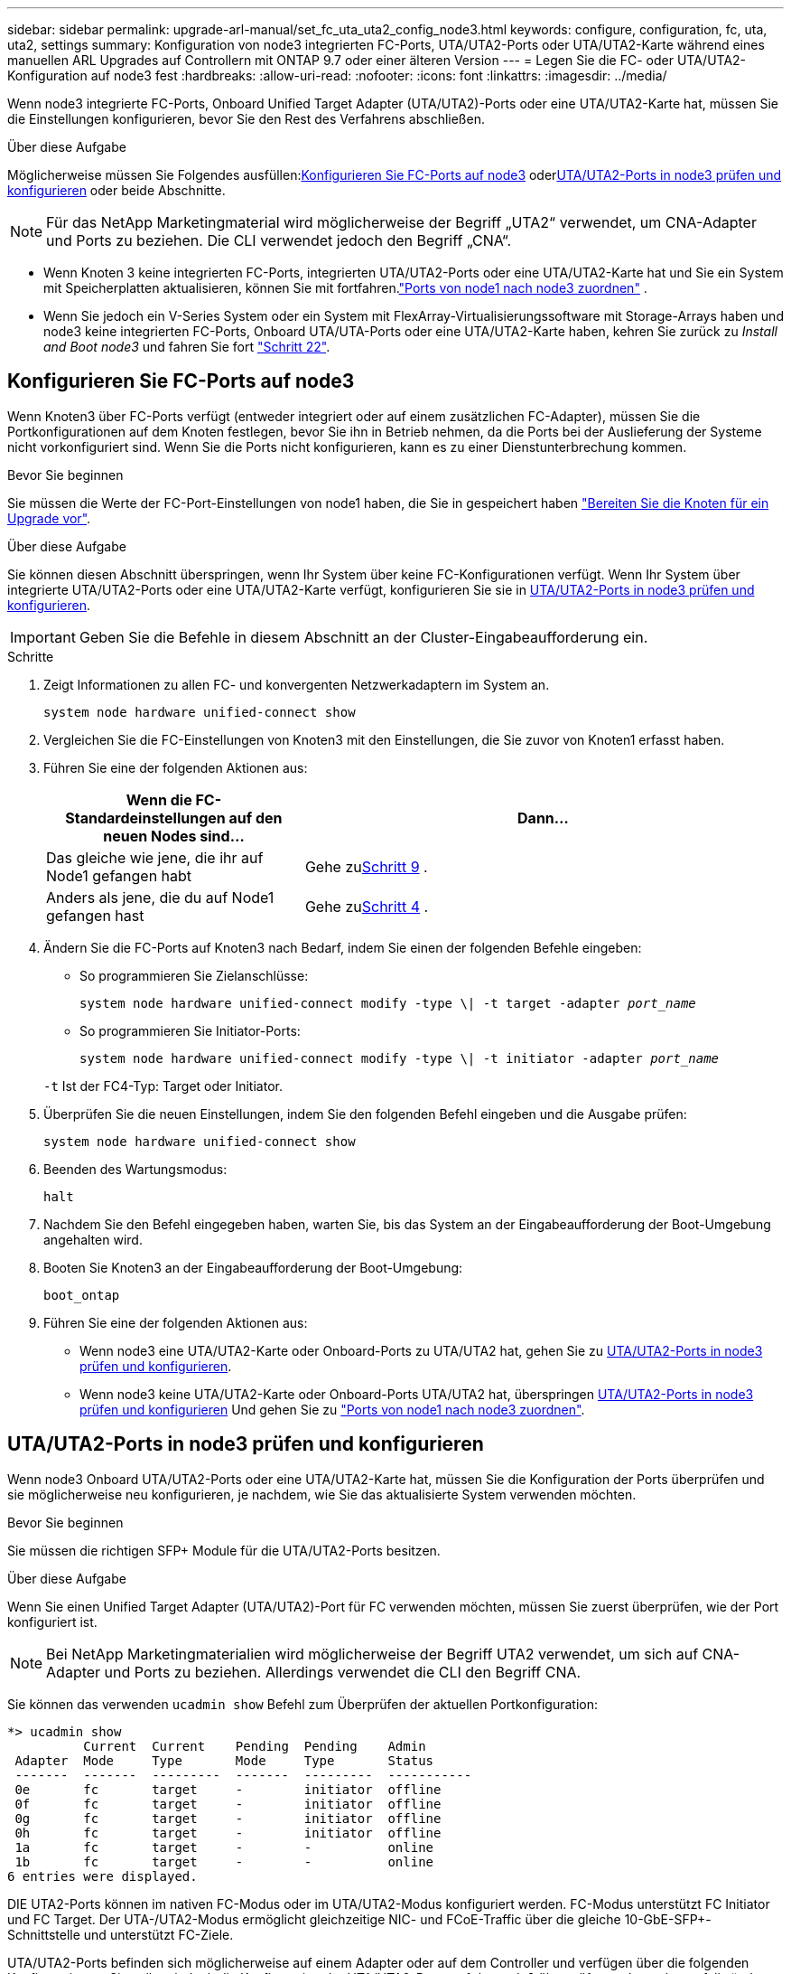 ---
sidebar: sidebar 
permalink: upgrade-arl-manual/set_fc_uta_uta2_config_node3.html 
keywords: configure, configuration, fc, uta, uta2, settings 
summary: Konfiguration von node3 integrierten FC-Ports, UTA/UTA2-Ports oder UTA/UTA2-Karte während eines manuellen ARL Upgrades auf Controllern mit ONTAP 9.7 oder einer älteren Version 
---
= Legen Sie die FC- oder UTA/UTA2-Konfiguration auf node3 fest
:hardbreaks:
:allow-uri-read: 
:nofooter: 
:icons: font
:linkattrs: 
:imagesdir: ../media/


[role="lead"]
Wenn node3 integrierte FC-Ports, Onboard Unified Target Adapter (UTA/UTA2)-Ports oder eine UTA/UTA2-Karte hat, müssen Sie die Einstellungen konfigurieren, bevor Sie den Rest des Verfahrens abschließen.

.Über diese Aufgabe
Möglicherweise müssen Sie Folgendes ausfüllen:<<Konfigurieren Sie FC-Ports auf node3>> oder<<UTA/UTA2-Ports in node3 prüfen und konfigurieren>> oder beide Abschnitte.


NOTE: Für das NetApp Marketingmaterial wird möglicherweise der Begriff „UTA2“ verwendet, um CNA-Adapter und Ports zu beziehen. Die CLI verwendet jedoch den Begriff „CNA“.

* Wenn Knoten 3 keine integrierten FC-Ports, integrierten UTA/UTA2-Ports oder eine UTA/UTA2-Karte hat und Sie ein System mit Speicherplatten aktualisieren, können Sie mit fortfahren.link:map_ports_node1_node3.html["Ports von node1 nach node3 zuordnen"] .
* Wenn Sie jedoch ein V-Series System oder ein System mit FlexArray-Virtualisierungssoftware mit Storage-Arrays haben und node3 keine integrierten FC-Ports, Onboard UTA/UTA-Ports oder eine UTA/UTA2-Karte haben, kehren Sie zurück zu _Install and Boot node3_ und fahren Sie fort link:install_boot_node3.html#man_install3_step22["Schritt 22"].




== Konfigurieren Sie FC-Ports auf node3

Wenn Knoten3 über FC-Ports verfügt (entweder integriert oder auf einem zusätzlichen FC-Adapter), müssen Sie die Portkonfigurationen auf dem Knoten festlegen, bevor Sie ihn in Betrieb nehmen, da die Ports bei der Auslieferung der Systeme nicht vorkonfiguriert sind.  Wenn Sie die Ports nicht konfigurieren, kann es zu einer Dienstunterbrechung kommen.

.Bevor Sie beginnen
Sie müssen die Werte der FC-Port-Einstellungen von node1 haben, die Sie in gespeichert haben link:prepare_nodes_for_upgrade.html["Bereiten Sie die Knoten für ein Upgrade vor"].

.Über diese Aufgabe
Sie können diesen Abschnitt überspringen, wenn Ihr System über keine FC-Konfigurationen verfügt. Wenn Ihr System über integrierte UTA/UTA2-Ports oder eine UTA/UTA2-Karte verfügt, konfigurieren Sie sie in <<UTA/UTA2-Ports in node3 prüfen und konfigurieren>>.


IMPORTANT: Geben Sie die Befehle in diesem Abschnitt an der Cluster-Eingabeaufforderung ein.

.Schritte
. Zeigt Informationen zu allen FC- und konvergenten Netzwerkadaptern im System an.
+
`system node hardware unified-connect show`

. Vergleichen Sie die FC-Einstellungen von Knoten3 mit den Einstellungen, die Sie zuvor von Knoten1 erfasst haben.
. [[man_config_3_step3]]Führen Sie eine der folgenden Aktionen aus:
+
[cols="35,65"]
|===
| Wenn die FC-Standardeinstellungen auf den neuen Nodes sind... | Dann... 


| Das gleiche wie jene, die ihr auf Node1 gefangen habt | Gehe zu<<man_config_3_step9,Schritt 9>> . 


| Anders als jene, die du auf Node1 gefangen hast | Gehe zu<<man_config_3_step4,Schritt 4>> . 
|===
. [[man_config_3_step4]]Ändern Sie die FC-Ports auf Knoten3 nach Bedarf, indem Sie einen der folgenden Befehle eingeben:
+
** So programmieren Sie Zielanschlüsse:
+
`system node hardware unified-connect modify -type \| -t target -adapter _port_name_`

** So programmieren Sie Initiator-Ports:
+
`system node hardware unified-connect modify -type \| -t initiator -adapter _port_name_`

+
`-t` Ist der FC4-Typ: Target oder Initiator.



. Überprüfen Sie die neuen Einstellungen, indem Sie den folgenden Befehl eingeben und die Ausgabe prüfen:
+
`system node hardware unified-connect show`

. Beenden des Wartungsmodus:
+
`halt`

. Nachdem Sie den Befehl eingegeben haben, warten Sie, bis das System an der Eingabeaufforderung der Boot-Umgebung angehalten wird.
. Booten Sie Knoten3 an der Eingabeaufforderung der Boot-Umgebung:
+
`boot_ontap`

. [[man_config_3_step9]]Führen Sie eine der folgenden Aktionen aus:
+
** Wenn node3 eine UTA/UTA2-Karte oder Onboard-Ports zu UTA/UTA2 hat, gehen Sie zu <<UTA/UTA2-Ports in node3 prüfen und konfigurieren>>.
** Wenn node3 keine UTA/UTA2-Karte oder Onboard-Ports UTA/UTA2 hat, überspringen <<UTA/UTA2-Ports in node3 prüfen und konfigurieren>> Und gehen Sie zu link:map_ports_node1_node3.html["Ports von node1 nach node3 zuordnen"].






== UTA/UTA2-Ports in node3 prüfen und konfigurieren

Wenn node3 Onboard UTA/UTA2-Ports oder eine UTA/UTA2-Karte hat, müssen Sie die Konfiguration der Ports überprüfen und sie möglicherweise neu konfigurieren, je nachdem, wie Sie das aktualisierte System verwenden möchten.

.Bevor Sie beginnen
Sie müssen die richtigen SFP+ Module für die UTA/UTA2-Ports besitzen.

.Über diese Aufgabe
Wenn Sie einen Unified Target Adapter (UTA/UTA2)-Port für FC verwenden möchten, müssen Sie zuerst überprüfen, wie der Port konfiguriert ist.


NOTE: Bei NetApp Marketingmaterialien wird möglicherweise der Begriff UTA2 verwendet, um sich auf CNA-Adapter und Ports zu beziehen. Allerdings verwendet die CLI den Begriff CNA.

Sie können das verwenden `ucadmin show` Befehl zum Überprüfen der aktuellen Portkonfiguration:

[listing]
----
*> ucadmin show
          Current  Current    Pending  Pending    Admin
 Adapter  Mode     Type       Mode     Type       Status
 -------  -------  ---------  -------  ---------  -----------
 0e       fc       target     -        initiator  offline
 0f       fc       target     -        initiator  offline
 0g       fc       target     -        initiator  offline
 0h       fc       target     -        initiator  offline
 1a       fc       target     -        -          online
 1b       fc       target     -        -          online
6 entries were displayed.
----
DIE UTA2-Ports können im nativen FC-Modus oder im UTA/UTA2-Modus konfiguriert werden. FC-Modus unterstützt FC Initiator und FC Target. Der UTA-/UTA2-Modus ermöglicht gleichzeitige NIC- und FCoE-Traffic über die gleiche 10-GbE-SFP+-Schnittstelle und unterstützt FC-Ziele.

UTA/UTA2-Ports befinden sich möglicherweise auf einem Adapter oder auf dem Controller und verfügen über die folgenden Konfigurationen. Sie sollten jedoch die Konfiguration der UTA/UTA2-Ports auf der node3 überprüfen und gegebenenfalls ändern:

* UTA-/UTA2-Karten, die bestellt werden, werden vor dem Versand konfiguriert, um die von Ihnen geforderte Persönlichkeit zu erhalten.
* DIE UTA2-Karten, die separat vom Controller bestellt werden, werden mit der standardmäßigen FC-Zielgruppe ausgeliefert.
* Onboard UTA/UTA2-Ports auf neuen Controllern werden vor dem Versand konfiguriert, um die Persönlichkeit zu erhalten, die Sie anfordern.
+

NOTE: Geben Sie die Befehle in diesem Abschnitt an der Cluster-Eingabeaufforderung ein, sofern Sie nicht aufgefordert werden, in den Wartungsmodus zu wechseln.



.Schritte
. Überprüfen Sie die aktuelle Portkonfiguration, indem Sie auf Knoten3 den folgenden Befehl eingeben:
+
`system node hardware unified-connect show`

+
Das System zeigt eine Ausgabe wie im folgenden Beispiel an:

+
[listing]
----
 cluster1::> system node hardware unified-connect show

                Current  Current    Pending  Pending  Admin
 Node  Adapter  Mode     Type       Mode     Type     Status
 ----  -------  -------  ---------  -------  -------  ------
 f-a   0e       fc       initiator  -        -        online
 f-a   0f       fc       initiator  -        -        online
 f-a   0g       cna      target     -        -        online
 f-a   0h       cna      target     -        -        online
 f-b   0e       fc       initiator  -        -        online
 f-b   0f       fc       initiator  -        -        online
 f-b   0g       cna      target     -        -        online
 f-b   0h       cna      target     -        -        online
 12 entries were displayed.
----
. [[Schritt2]]Wenn das aktuelle SFP+-Modul nicht mit der gewünschten Verwendung übereinstimmt, ersetzen Sie es durch das richtige SFP+-Modul.
+
Wenden Sie sich an Ihren NetApp Ansprechpartner, um das richtige SFP+ Modul zu erhalten.

. [[Schritt3]]Untersuchung der Ausgabe des `system node hardware unified-connect show` Oder `ucadmin show` Befehl zum Bestimmen, ob die UTA/UTA2-Ports die gewünschte Persönlichkeit haben.
. [[Schritt4]]Nehmen Sie eine der folgenden Aktionen:
+
[cols="35,65"]
|===
| Wenn die UTA/UTA2-Ports... | Dann... 


| Haben Sie nicht die Persönlichkeit, die Sie wollen | Gehen Sie zu <<man_check_3_step5,Schritt 5>>. 


| Haben Sie die Persönlichkeit, die Sie wollen | Überspringen Sie Schritt 5 bis Schritt 13 und gehen Sie zu<<man_check_3_step14,Schritt 14>> . 
|===
. [[man_check_3_step5]]Wenn das System über Speicherfestplatten verfügt und Clustered Data ONTAP 8.3 ausführt, booten Sie Knoten 3 und wechseln Sie in den Wartungsmodus:
+
`boot_ontap maint`

. Überprüfen Sie die Einstellungen:
+
`ucadmin show`

. Führen Sie eine der folgenden Aktionen durch:
+
[cols="35,65"]
|===
| Wenn Sie konfigurieren... | Dann... 


| Ports auf einer UTA/UTA2-Karte | Gehe zu<<man_check_3_step8,Schritt 8>> . 


| Onboard UTA/UTA2-Ports | Überspringen Sie Schritt 8 und gehen Sie zu<<man_check_3_step9,Schritt 9>> . 
|===
. [[man_check_3_step8]]Wenn sich der Adapter im Initiatormodus befindet und der UTA/UTA2-Port online ist, schalten Sie den UTA/UTA2-Port offline:
+
`storage disable adapter _adapter_name_`

+
Adapter im Ziel-Modus sind im Wartungsmodus automatisch offline.

. [[man_check_3_step9]]Wenn die aktuelle Konfiguration nicht der gewünschten Verwendung entspricht, ändern Sie die Konfiguration nach Bedarf:
+
`ucadmin modify -m fc|cna -t initiator|target _adapter_name_`

+
** `-m` Ist der Persönlichkeitsmodus, `fc` Oder `cna`.
** `-t` Ist der Typ FC4, `target` Oder `initiator`.
+

NOTE: Sie müssen den FC-Initiator für Bandlaufwerke und MetroCluster -Konfigurationen verwenden.  Sie müssen das FC-Ziel für SAN-Clients verwenden.



. Anhalten des Systems:
+
`halt`

+
Das System wird an der Eingabeaufforderung für die Boot-Umgebung angehalten.

. Geben Sie den folgenden Befehl ein:
+
`boot_ontap`

. [[Schritt11]]Überprüfen Sie die Einstellungen:
+
`system node hardware unified-connect show`

+
Die Ausgabe in den folgenden Beispielen zeigt, dass sich der Adaptertyp „1b“ in ändert `initiator` Und dass sich der Modus der Adapter „2a“ und „2b“ in ändert `cna`:

+
[listing]
----
 cluster1::> system node hardware unified-connect show

                Current  Current    Pending  Pending      Admin
 Node  Adapter  Mode     Type       Mode     Type         Status
 ----  -------  -------  ---------  -------  -----------  ------
 f-a   1a       fc       initiator  -        -            online
 f-a   1b       fc       target     -        initiator    online
 f-a   2a       fc       target     cna      -            online
 f-a   2b       fc       target     cna      -            online

 4 entries were displayed.
----
. [[step12a]]Setzen Sie alle Zielports online, indem Sie den folgenden Befehl einmal für jeden Port eingeben:
+
`network fcp adapter modify -node _node_name_ -adapter _adapter_name_ -state up`

. [[man_check_3_step14]]Verkabeln Sie den Port.

